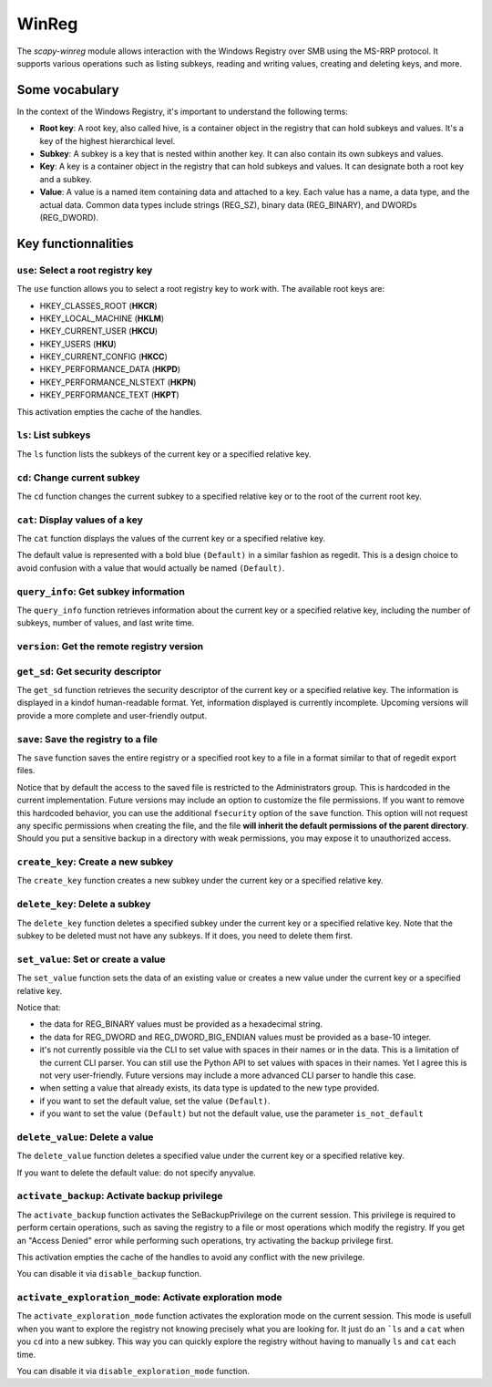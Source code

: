 #############
WinReg
#############

The `scapy-winreg` module allows interaction with the Windows Registry over SMB using the MS-RRP protocol.
It supports various operations such as listing subkeys, reading and writing values, creating and deleting keys, and more.

********************
Some vocabulary
********************

In the context of the Windows Registry, it's important to understand the following terms:

* **Root key**: A root key, also called hive, is a container object in the registry that can hold subkeys and values. It's a key of the highest hierarchical level.
* **Subkey**: A subkey is a key that is nested within another key. It can also contain its own subkeys and values.
* **Key**: A key is a container object in the registry that can hold subkeys and values. It can designate both a root key and a subkey.
* **Value**: A value is a named item containing data and attached to a key. Each value has a name, a data type, and the actual data. Common data types include strings (REG_SZ), binary data (REG_BINARY), and DWORDs (REG_DWORD).

.. image:: basic_windows_regedit.png
    :caption: Visual representation of those words.

********************
Key functionnalities
********************

===================================
``use``: Select a root registry key
===================================

The ``use`` function allows you to select a root registry key to work with. 
The available root keys are:

* HKEY_CLASSES_ROOT (**HKCR**)
* HKEY_LOCAL_MACHINE (**HKLM**)
* HKEY_CURRENT_USER (**HKCU**)
* HKEY_USERS (**HKU**)
* HKEY_CURRENT_CONFIG (**HKCC**)
* HKEY_PERFORMANCE_DATA (**HKPD**)
* HKEY_PERFORMANCE_NLSTEXT (**HKPN**)
* HKEY_PERFORMANCE_TEXT (**HKPT**)

.. code-block:: bash
    :caption: CLI usage example

    >>> [reg] CHOOSE ROOT KEY\. > use HKLM
    >>> [reg] HKLM\. >

.. code-block:: bash
    :caption: Direct request from the command line

    >>> scapy-winreg  --UPN Administrator@DOM.LOCAL --password Passw0rd 10.0.0.10 --rootKey HKLM
    >>> [reg] HKLM\. >

This activation empties the cache of the handles.

====================
``ls``: List subkeys
====================

The ``ls`` function lists the subkeys of the current key or a specified relative key.

.. code-block:: bash
    :caption: CLI usage example

    >>> [reg] HKLM\. > ls
    Subkeys:
    SOFTWARE
    SYSTEM
    SAM
    SECURITY
    HARDWARE
    BCD00000000
    ...
    >>> [reg] HKLM\. > ls SYSTEM\CurrentControlSet\Services
    Subkeys:
    AdobeARMservice
    AFD
    ALG
    AppIDSvc
    Appinfo
    AppMgmt
    ...

=============================
``cd``: Change current subkey
=============================

The ``cd`` function changes the current subkey to a specified relative key or to the root of the current root key.

.. code-block:: bash
    :caption: CLI usage example

    >>> [reg] HKLM\. > cd SYSTEM\CurrentControlSet\Services
    >>> [reg] HKLM\SYSTEM\CurrentControlSet\Services > cd ..
    >>> [reg] HKLM\SYSTEM\CurrentControlSet > cd \
    >>> [reg] HKLM\. > cd /SOFTWARE/Microsoft/Windows
    >>> [reg] HKLM\SOFTWARE\Microsoft\Windows > cd /
    >>> [reg] HKLM\. >

.. code-block:: bash
    :caption: Direct request from the command line

    >>> scapy-winreg  --UPN Administrator@DOM.LOCAL --password Passw0rd 10.0.0.10 --rootKey HKLM --subKey SYSTEM/CurrentControlSet/Services/winmgmt
    >>> [reg] HKLM\SYSTEM\CurrentControlSet\Services\winmgmt >

================================
``cat``: Display values of a key
================================

The ``cat`` function displays the values of the current key or a specified relative key.

.. code-block:: bash
    :caption: CLI usage example

    >>> [reg] HKLM\SYSTEM\CurrentControlSet\Services\winmgmt > cat
      - DependOnService     (REG_MULTI_SZ - 7) RPCSS
    
      - Description         (REG_SZ - 1)    @%Systemroot%\system32\wbem\wmisvc.dll,-204
      - DisplayName         (REG_SZ - 1)    @%Systemroot%\system32\wbem\wmisvc.dll,-205
      - ErrorControl        (REG_DWORD - 4) 0
      - FailureActions      (REG_BINARY - 3) b'\x80Q\x01\x00\x00\x00\x00\x00\x00\x00\x00\x00\x03\x00\x00\x00\x14\x00\x00\x00\x01\x00\x00\x00\xc0\xd4\x01\x00\x01\x00\x00\x00\xe0\x93\x04\x00\x00\x00\x00\x00\x00\x00\x00\x00'
      - ImagePath           (REG_EXPAND_SZ - 2) %systemroot%\system32\svchost.exe -k netsvcs -p
      - ObjectName          (REG_SZ - 1)    localSystem
      - ServiceSidType      (REG_DWORD - 4) 1
      - Start               (REG_DWORD - 4) 2
      - SvcMemHardLimitInMB (REG_DWORD - 4) 28
      - SvcMemMidLimitInMB  (REG_DWORD - 4) 20
      - SvcMemSoftLimitInMB (REG_DWORD - 4) 11
      - Type                (REG_DWORD - 4) 32
      - (Default)           (REG_SZ - 1)    This is the default value


The default value is represented with a bold blue ``(Default)`` in a similar fashion as regedit.
This is a design choice to avoid confusion with a value that would actually be named ``(Default)``.


=======================================
``query_info``: Get subkey information
=======================================

The ``query_info`` function retrieves information about the current key or a specified relative key, including the number of subkeys, number of values, and last write time.

.. code-block:: bash
    :caption: CLI usage example

    >>> [reg] HKLM\SYSTEM\CurrentControlSet\Services\winmgmt > query_info
        Info on key:
          - Number of subkeys: 1
          - Length of the longest subkey name (in bytes): 20
          - Number of values: 14
          - Length of the longest value name (in bytes): 38
          - Last write time: 2025-08-27 15:20:54

=============================================
``version``: Get the remote registry version
=============================================

.. code-block:: bash
    :caption: CLI usage example

    >>> [reg] HKLM\SYSTEM\CurrentControlSet\Services\winmgmt > version
        Remote registry server version: 6

========================================
``get_sd``: Get security descriptor
========================================

The ``get_sd`` function retrieves the security descriptor of the current key or a specified relative key.
The information is displayed in a kindof human-readable format. Yet, information displayed is currently incomplete.
Upcoming versions will provide a more complete and user-friendly output.

.. code-block:: bash
    :caption: CLI usage example

    >>> [reg] HKLM\. > get_sd SAM
        Owner: S-1-5-32-544
        Group: S-1-5-18
        DACL:
         -  (A;CI;;;;S-1-5-32-545)
         -  (A;CI;;;;S-1-5-32-544)
         -  (A;CI;;;;S-1-5-18)
         -  (A;CI;;;;S-1-3-0)
         -  (A;CI;;;;S-1-15-2-1)
         -  (A;CI;;;;S-1-15-3-1024-1065365936-1281604716-3511738428-1654721687-432734479-3232135806-4053264122-3456934681)

========================================
``save``: Save the registry to a file
========================================

The ``save`` function saves the entire registry or a specified root key to a file in a format similar to that of regedit export files.

.. code-block:: bash
    :caption: CLI usage example

    >>> [reg] HKLM\. > save C:\my_SAM_backup.reg SAM
        Backup option activated.
        [INFO] Backup of SAM saved to C:\my_SAM_backup.reg successful 
        Backup of SAM saved to C:\my_SAM_backup


Notice that by default the access to the saved file is restricted to the Administrators group.
This is hardcoded in the current implementation. Future versions may include an option to customize the file permissions.
If you want to remove this hardcoded behavior, you can use the additional ``fsecurity`` option of the ``save`` function.
This option will not request any specific permissions when creating the file, and the 
file **will inherit the default permissions of the parent directory**. Should you put a sensitive backup in
a directory with weak permissions, you may expose it to unauthorized access.

.. code-block:: powershell
    :caption: CLI usage example

    >>> PS C:\> Get-Acl .\my_SAM_backup.reg | fl
        Path   : Microsoft.PowerShell.Core\FileSystem::C:\my_SAM_backup.reg
        Owner  : BUILTIN\Administrators
        Group  :
        Access : BUILTIN\Administrators Allow  FullControl
        Audit  :
        Sddl   : O:BAG:DUD:P(A;;FA;;;BA)


========================================
``create_key``: Create a new subkey
========================================

The ``create_key`` function creates a new subkey under the current key or a specified relative key.

.. code-block:: bash
    :caption: CLI usage example

    >>> [reg] HKLM\SOFTWARE\examples > ls
        [reg] HKLM\SOFTWARE\examples > create_key MySubKey
        Key MySubKey created successfully.
        [reg] HKLM\SOFTWARE\examples > ls
        MySubKey
        [reg] HKLM\SOFTWARE\examples >

========================================
``delete_key``: Delete a subkey
========================================

The ``delete_key`` function deletes a specified subkey under the current key or a specified relative key.
Note that the subkey to be deleted must not have any subkeys. If it does, you need to delete them first.

.. code-block:: bash
    :caption: CLI usage example

    >>> [reg] HKLM\SOFTWARE\examples > ls
        MySubKey
        [reg] HKLM\SOFTWARE\examples > cd ..
        [reg] HKLM\SOFTWARE > ls
        Classes
        Clients
        DefaultUserEnvironment
        examples
        Google
        Microsoft
        ODBC
        OEM
        OpenSSH
        Partner
        Policies
        RegisteredApplications
        Setup
        WOW6432Node
        [reg] HKLM\SOFTWARE > delete_key examples
        [ERROR] Error: 0x5 - ERROR_ACCESS_DENIED
        [ERROR] Got status 0x5 while deleting key
        [reg] HKLM\SOFTWARE > delete_key examples\\MySubKey
        Key examples\MySubKey deleted successfully.
        [reg] HKLM\SOFTWARE > delete_key examples
        Key examples deleted successfully.
        [reg] HKLM\SOFTWARE > ls
        Classes
        Clients
        DefaultUserEnvironment
        Google
        Microsoft
        ODBC
        OEM
        OpenSSH
        Partner
        Policies
        RegisteredApplications
        Setup
        WOW6432Node
        [reg] HKLM\SOFTWARE >


========================================
``set_value``: Set or create a value
========================================

The ``set_value`` function sets the data of an existing value or creates a new value under the current key or a specified relative key.

.. code-block:: bash
    :caption: CLI usage example

    >>> [reg] HKLM\SOFTWARE\examples > set_value string 1 MyUnicodeString
        [reg] HKLM\SOFTWARE\examples > cat
        - string              (REG_SZ - 1)    MyUnicodeString
        [reg] HKLM\SOFTWARE\examples > set_value string 2 %APPDATA%UnicodeString
        [reg] HKLM\SOFTWARE\examples > cat
          - string              (REG_EXPAND_SZ - 2) %APPDATA%UnicodeString
        [reg] HKLM\SOFTWARE\examples > set_value bin 3 01044923afebc000
        [reg] HKLM\SOFTWARE\examples > set_value mydword 4 012345
        [reg] HKLM\SOFTWARE\examples > set_value myBEdword 5 0123451238412304
        [reg] HKLM\SOFTWARE\examples > cat
          - string              (REG_EXPAND_SZ - 2) %APPDATA%UnicodeString
          - bin                 (REG_BINARY - 3) b'01044923afebc000'
          - mydword             (REG_DWORD - 4) 12345
          - myBEdword           (REG_DWORD_BIG_ENDIAN - 5) 123451238412304

Notice that:
 
* the data for REG_BINARY values must be provided as a hexadecimal string. 
* the data for REG_DWORD and REG_DWORD_BIG_ENDIAN values must be provided as a base-10 integer.
* it's not currently possible via the CLI to set value with spaces in their names or in the data. This is a limitation of the current CLI parser.
  You can still use the Python API to set values with spaces in their names. Yet I agree this is not very user-friendly.
  Future versions may include a more advanced CLI parser to handle this case.
* when setting a value that already exists, its data type is updated to the new type provided.
* if you want to set the default value, set the value ``(Default)``.
* if you want to set the value ``(Default)`` but not the default value, use the parameter ``is_not_default``

========================================
``delete_value``: Delete a value
========================================

The ``delete_value`` function deletes a specified value under the current key or a specified relative key.

.. code-block:: bash
    :caption: CLI usage example

    >>> [reg] HKLM\SOFTWARE\examples > cat
          - string              (REG_EXPAND_SZ - 2) %APPDATA%UnicodeString
          - bin                 (REG_BINARY - 3) b'01044923afebc000'
          - mydword             (REG_DWORD - 4) 12345
          - myBEdword           (REG_DWORD_BIG_ENDIAN - 5) 123451238412304
        [reg] HKLM\SOFTWARE\examples > delete_value bin
        Backup option activated.
        Value bin deleted successfully.
        [reg] HKLM\SOFTWARE\examples > cat
          - string              (REG_EXPAND_SZ - 2) %APPDATA%UnicodeString
          - mydword             (REG_DWORD - 4) 12345
          - myBEdword           (REG_DWORD_BIG_ENDIAN - 5) 123451238412304


If you want to delete the default value: do not specify anyvalue.


================================================
``activate_backup``: Activate backup privilege
================================================

The ``activate_backup`` function activates the SeBackupPrivilege on the current session.
This privilege is required to perform certain operations, such as saving the registry to a file or most operations which modify the registry.
If you get an "Access Denied" error while performing such operations, try activating the backup privilege first.

This activation empties the cache of the handles to avoid any conflict with the new privilege.

You can disable it via ``disable_backup`` function.

========================================================
``activate_exploration_mode``: Activate exploration mode
========================================================

The ``activate_exploration_mode`` function activates the exploration mode on the current session.
This mode is usefull when you want to explore the registry not knowing precisely what you are looking for.
It just do an ```ls`` and a ``cat`` when you ``cd`` into a new subkey.
This way you can quickly explore the registry without having to manually ``ls`` and ``cat`` each time.

You can disable it via ``disable_exploration_mode`` function.